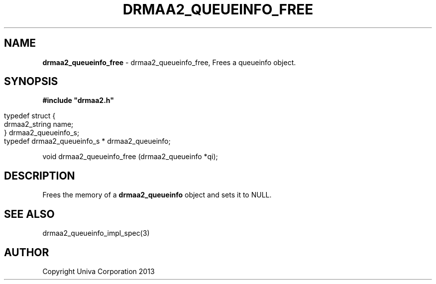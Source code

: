 .\" generated with Ronn/v0.7.3
.\" http://github.com/rtomayko/ronn/tree/0.7.3
.
.TH "DRMAA2_QUEUEINFO_FREE" "3" "June 2014" "Univa Corporation" "DRMAA2 C API"
.
.SH "NAME"
\fBdrmaa2_queueinfo_free\fR \- drmaa2_queueinfo_free, Frees a queueinfo object\.
.
.SH "SYNOPSIS"
\fB#include "drmaa2\.h"\fR
.
.IP "" 4
.
.nf

typedef struct {
   drmaa2_string                name;
} drmaa2_queueinfo_s;
typedef drmaa2_queueinfo_s * drmaa2_queueinfo;
.
.fi
.
.IP "" 0
.
.P
void drmaa2_queueinfo_free (drmaa2_queueinfo *qi);
.
.SH "DESCRIPTION"
Frees the memory of a \fBdrmaa2_queueinfo\fR object and sets it to NULL\.
.
.SH "SEE ALSO"
drmaa2_queueinfo_impl_spec(3)
.
.SH "AUTHOR"
Copyright Univa Corporation 2013
